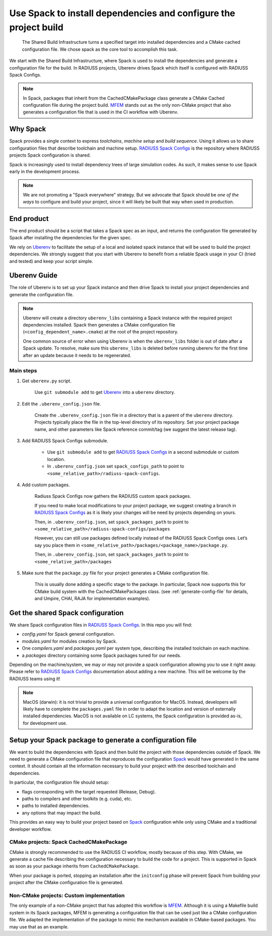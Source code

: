 .. ##
.. ## Copyright (c) 2022, Lawrence Livermore National Security, LLC and
.. ## other RADIUSS Project Developers. See the top-level COPYRIGHT file for details.
.. ##
.. ## SPDX-License-Identifier: (MIT)
.. ##

.. _use_spack-label:


*****************************************************************
Use Spack to install dependencies and configure the project build
*****************************************************************

.. figure:: images/SharedCI_ProjectStructure.png
   :scale: 18 %

   The Shared Build Infrastructure turns a specified target into installed
   dependencies and a CMake cached configuration file. We chose spack as the
   core tool to accomplish this task.

We start with the Shared Build Infrastructure, where Spack is used to install
the dependencies and generate a configuration file for the build. In RADIUSS
projects, Uberenv drives Spack which itself is configured with RADIUSS Spack
Configs.

.. note::
   In Spack, packages that inherit from the CachedCMakePackage class generate a
   CMake Cached configuration file during the project build. `MFEM`_ stands out
   as the only non-CMake project that also generates a configuration file that
   is used in the CI workflow with Uberenv.

=========
Why Spack
=========

Spack provides a single context to express *toolchains*, *machine setup* and
*build sequence*. Using it allows us to share configuration files that
describe toolchain and machine setup. `RADIUSS Spack Configs`_ is the
repository where RADIUSS projects Spack configuration is shared.

Spack is increasingly used to install dependency trees of
large simulation codes. As such, it makes sense to use Spack early in the
development process.

.. note::
   We are not promoting a "Spack everywhere" strategy. But we advocate that
   Spack should be *one of the ways* to configure and build your project,
   since it will likely be built that way when used in production.

===========
End product
===========

The end product should be a script that takes a Spack spec as an input, and
returns the configuration file generated by Spack after installing the
dependencies for the given spec.

We rely on `Uberenv`_ to facilitate the setup of a local and isolated spack
instance that will be used to build the project dependencies. We strongly
suggest that you start with Uberenv to benefit from a reliable Spack usage in
your CI (tried and tested) and keep your script simple.

=============
Uberenv Guide
=============

The role of Uberenv is to set up your Spack instance and then drive Spack to
install your project dependencies and generate the configuration file.

.. note::
   Uberenv will create a directory ``uberenv_libs`` containing a Spack
   instance with the required project dependencies installed. Spack then
   generates a CMake configuration file (``<config_dependent_name>.cmake``)
   at the root of the project repository.

   One common source of error when using Uberenv is when the ``uberenv_libs``
   folder is out of date after a Spack update. To resolve, make sure this
   ``uberenv_libs`` is deleted before running uberenv for the first time after
   an update because it needs to be regenerated.


Main steps
==========

#. Get ``uberenv.py`` script.

    Use ``git submodule add`` to get `Uberenv`_ into a ``uberenv`` directory.

#. Edit the ``.uberenv_config.json`` file.

    Create the ``.uberenv_config.json`` file in a directory that is a parent of
    the ``uberenv`` directory. Projects typically place the file in the
    top-level directory of its repository. Set your project package name, and
    other parameters like Spack reference commit/tag (we suggest the latest
    release tag).

#. Add RADIUSS Spack Configs submodule.

    * Use ``git submodule add`` to get `RADIUSS Spack Configs`_ in a second
      submodule or custom location.

    * In ``.uberenv_config.json`` set ``spack_configs_path`` to point to
      ``<some_relative_path>/radiuss-spack-configs``.

#. Add custom packages.

    Radiuss Spack Configs now gathers the RADIUSS custom spack packages.

    If you need to make local modifications to your project package, we suggest
    creating a branch in `RADIUSS Spack Configs`_ as it is likely your changes
    will be need by projects depending on yours.

    Then, in ``.uberenv_config.json``, set ``spack_packages_path`` to point to
    ``<some_relative_path>/radiuss-spack-configs/packages``

    However, you can still use packages defined locally instead of the RADIUSS
    Spack Configs ones. Let’s say you place them in
    ``<some_relative_path>/packages/<package_name>/package.py``.

    Then, in ``.uberenv_config.json``, set ``spack_packages_path`` to point to
    ``<some_relative_path>/packages``

#. Make sure that the ``package.py`` file for your project generates a CMake
   configuration file.

    This is usually done adding a specific stage to the package. In particular,
    Spack now supports this for CMake build system with the CachedCMakePackages
    class. (see :ref:`generate-config-file` for details, and Umpire, CHAI, RAJA
    for implementation examples).

==================================
Get the shared Spack configuration
==================================

We share Spack configuration files in `RADIUSS Spack Configs`_. In this repo
you will find:

* `config.yaml` for Spack general configuration.
* `modules.yaml` for modules creation by Spack.
* One `compilers.yaml` and `packages.yaml` per system type, describing the
  installed toolchain on each machine.
* a `packages` directory containing some Spack packages tuned for our
  needs.

Depending on the machine/system, we may or may not provide a spack
configuration allowing you to use it right away. Please refer to
`RADIUSS Spack Configs`_ documentation about adding a new machine. This will be
welcome by the RADIUSS teams using it!

.. note::
   MacOS (darwin): it is not trivial to provide a universal configuration for
   MacOS.  Instead, developers will likely have to complete the
   ``packages.yaml`` file in order to adapt the location and version of
   externally installed dependencies. MacOS is not available on LC systems, the
   Spack configuration is provided as-is, for development use.

.. _generate-config-file:

=========================================================
Setup your Spack package to generate a configuration file
=========================================================

We want to build the dependencies with Spack and then build the project with
those dependencies outside of Spack. We need to generate a CMake
configuration file that reproduces the configuration `Spack`_ would have
generated in the same context. It should contain all the information necessary
to build your project with the described toolchain and dependencies.

In particular, the configuration file should setup:

* flags corresponding with the target requested (Release, Debug).
* paths to compilers and other toolkits (e.g. cuda), etc.
* paths to installed dependencies.
* any options that may impact the build.

This provides an easy way to build your project based on `Spack`_ configuration
while only using CMake and a traditional developer workflow.

CMake projects: Spack CachedCMakePackage
========================================

CMake is strongly recommended to use the RADIUSS CI workflow, mostly
because of this step. With CMake, we generate a cache file describing the
configuration necessary to build the code for a project. This is supported in 
Spack as soon as your package inherits from ``CachedCMakePackage``.

When your package is ported, stopping an installation after the 
``initconfig`` phase will prevent Spack from building your project after
the CMake configuration file is generated.

Non-CMake projects: Custom implementation
=========================================

The only example of a non-CMake project that has adopted this workflow is 
`MFEM`_.  Although it is using a Makefile build system in its Spack packages, 
MFEM is generating a configuration file that can be used just like a CMake 
configuration file. We adapted the implementation of the package to mimic the 
mechanism available in CMake-based packages. You may use that as an example.

.. _RADIUSS Spack Configs: https://github.com/LLNL/radiuss-spack-configs
.. _Uberenv: https://github.com/LLNL/uberenv
.. _Spack: https://github.com/spack/spack
.. _MFEM: https://github.com/mfem/mfem
